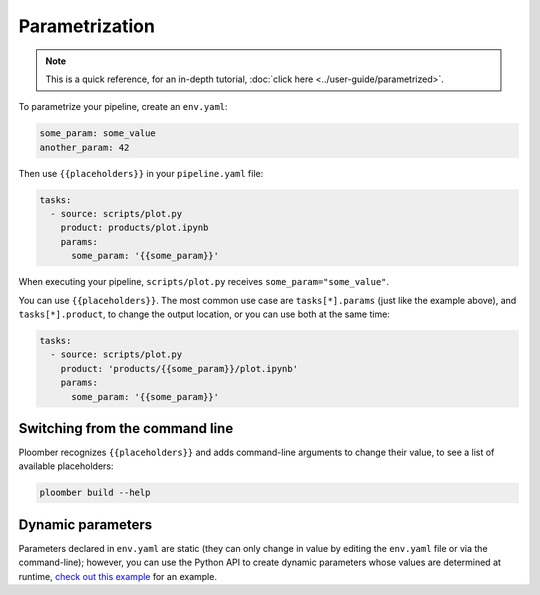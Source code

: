 Parametrization
===============

.. note:: This is a quick reference, for an in-depth tutorial, :doc:`click here <../user-guide/parametrized>`.

To parametrize your pipeline, create an ``env.yaml``:

.. code-block:: yaml
    :class: text-editor
    :name: env-yaml

    some_param: some_value
    another_param: 42


Then use ``{{placeholders}}`` in your ``pipeline.yaml`` file:


.. code-block:: yaml
    :class: text-editor
    :name: pipeline-yaml

    tasks:
      - source: scripts/plot.py
        product: products/plot.ipynb
        params:
          some_param: '{{some_param}}'

When executing your pipeline, ``scripts/plot.py`` receives
``some_param="some_value"``.

You can use ``{{placeholders}}``. The most common use case
are ``tasks[*].params`` (just like the example above),
and ``tasks[*].product``, to change the output location, or you can use both at the same time:


.. code-block:: yaml
    :class: text-editor
    :name: pipeline-yaml

    tasks:
      - source: scripts/plot.py
        product: 'products/{{some_param}}/plot.ipynb'
        params:
          some_param: '{{some_param}}'


Switching from the command line
-------------------------------

Ploomber recognizes ``{{placeholders}}`` and adds command-line arguments to
change their value, to see a list of available placeholders:


.. code-block:: console

    ploomber build --help


Dynamic parameters
------------------

Parameters declared in ``env.yaml`` are static (they can only change in value
by editing the ``env.yaml`` file or via the command-line); however, you can use
the Python API to create dynamic parameters whose values are determined at
runtime, `check out this example <https://github.com/ploomber/projects/tree/layout/cookbook/dynamic-params>`_ for an example.